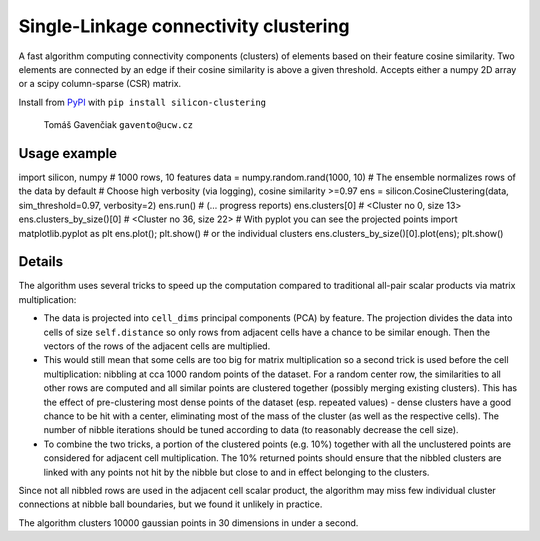 Single-Linkage connectivity clustering
======================================

A fast algorithm computing connectivity components (clusters) of elements based
on their feature cosine similarity. Two elements are connected by an edge if
their cosine similarity is above a given threshold. Accepts either a numpy
2D array or a scipy column-sparse (CSR) matrix.

Install from `PyPI <https://pypi.python.org/pypi/silicon-clustering>`_
with ``pip install silicon-clustering``

    Tomáš Gavenčiak ``gavento@ucw.cz``

Usage example
-------------

::

import silicon, numpy
# 1000 rows, 10 features
data = numpy.random.rand(1000, 10)
# The ensemble normalizes rows of the data by default
# Choose high verbosity (via logging), cosine similarity >=0.97
ens = silicon.CosineClustering(data, sim_threshold=0.97, verbosity=2)
ens.run()
# (... progress reports)
ens.clusters[0]
# <Cluster no 0, size 13>
ens.clusters_by_size()[0]
# <Cluster no 36, size 22>
# With pyplot you can see the projected points
import matplotlib.pyplot as plt
ens.plot(); plt.show()
# or the individual clusters
ens.clusters_by_size()[0].plot(ens); plt.show()

Details
-------

The algorithm uses several tricks to speed up the computation compared to traditional
all-pair scalar products via matrix multiplication:

* The data is projected into ``cell_dims`` principal components (PCA) by feature. The
  projection divides the data into cells of size ``self.distance`` so only rows from
  adjacent cells have a chance to be similar enough. Then the vectors of the rows of
  the adjacent cells are multiplied.

* This would still mean that some cells are too big for matrix multiplication so a second
  trick is used before the cell multiplication: nibbling at cca 1000 random points of the
  dataset. For a random center row, the similarities to all other rows are computed and
  all similar points are clustered together (possibly merging existing clusters). This has
  the effect of pre-clustering most dense points of the dataset (esp. repeated values)
  - dense clusters have a good chance to be hit with a center, eliminating most of the
  mass of the cluster (as well as the respective cells). The number of nibble
  iterations should be tuned according to data (to reasonably decrease the cell size).

* To combine the two tricks, a portion of the clustered points (e.g. 10%) together with
  all the unclustered points are considered for adjacent cell multiplication. The 10%
  returned points should ensure that the nibbled clusters are linked with any points not
  hit by the nibble but close to and in effect belonging to the clusters.

Since not all nibbled rows are used in the adjacent cell scalar product, the algorithm
may miss few individual cluster connections at nibble ball boundaries, but we found it
unlikely in practice.

The algorithm clusters 10000 gaussian points in 30 dimensions in under a second.